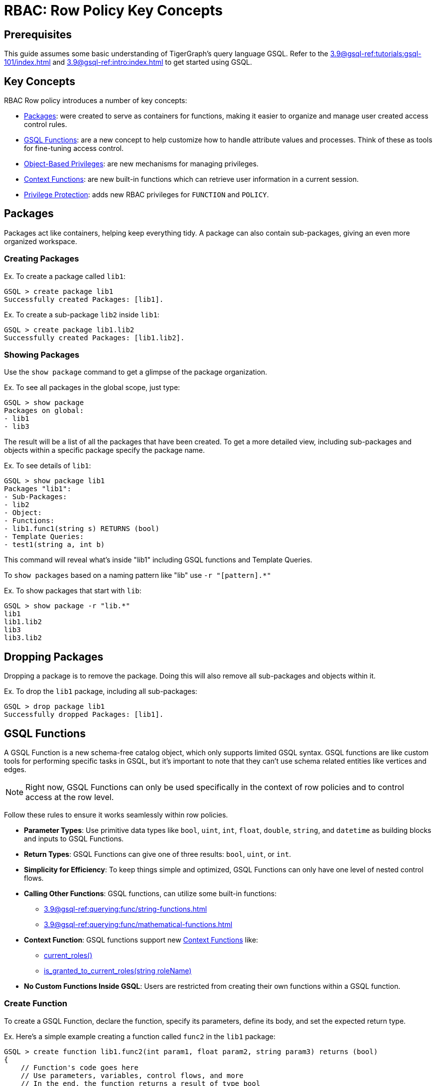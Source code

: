 = RBAC: Row Policy Key Concepts

== Prerequisites

This guide assumes some basic understanding of TigerGraph's query language GSQL.
Refer to the xref:3.9@gsql-ref:tutorials:gsql-101/index.adoc[] and xref:3.9@gsql-ref:intro:index.adoc[] to get started using GSQL.

== Key Concepts
RBAC Row policy introduces a number of key concepts:

* xref:#_packages[]: were created to serve as containers for functions, making it easier to organize and manage user created access control rules.

* xref:#_gsql_functions[]: are a new concept to help customize how to handle attribute values and processes. Think of these as tools for fine-tuning access control.

* xref:#_object_based_privileges[]: are new mechanisms for managing privileges.

* xref:#_context_functions[]: are new built-in functions which can retrieve user information in a current session.

* xref:#_privilege_protection[]: adds new RBAC privileges for `FUNCTION` and `POLICY`.


== Packages
Packages act like containers, helping keep everything tidy.
A package can also contain sub-packages, giving an even more organized workspace.

=== Creating Packages

.Ex. To create a package called `lib1`:
[console, gsql]
----
GSQL > create package lib1
Successfully created Packages: [lib1].
----

.Ex. To create a sub-package `lib2` inside `lib1`:
[console, gsql]
----
GSQL > create package lib1.lib2
Successfully created Packages: [lib1.lib2].
----

=== Showing Packages
Use the `show package` command to get a glimpse of the package organization.

.Ex. To see all packages in the global scope, just type:
[console, gsql]
----
GSQL > show package
Packages on global:
- lib1
- lib3
----
The result will be a list of all the packages that have been created.
To get a more detailed view, including sub-packages and objects within a specific package specify the package name.

.Ex. To see details of `lib1`:
[console]
----
GSQL > show package lib1
Packages "lib1":
- Sub-Packages:
- lib2
- Object:
- Functions:
- lib1.func1(string s) RETURNS (bool)
- Template Queries:
- test1(string a, int b)
----

This command will reveal what's inside "lib1" including GSQL functions and Template Queries.

To `show packages` based on a naming pattern like "lib" use `-r "[pattern].*"`

.Ex. To show packages that start with `lib`:
[console]
----
GSQL > show package -r "lib.*"
lib1
lib1.lib2
lib3
lib3.lib2
----

== Dropping Packages

Dropping a package is to remove the package.
Doing this will also remove all sub-packages and objects within it.

.Ex. To drop the `lib1` package, including all sub-packages:
[console]
----
GSQL > drop package lib1
Successfully dropped Packages: [lib1].
----

== GSQL Functions
A GSQL Function is a new schema-free catalog object, which only supports limited GSQL syntax.
GSQL functions are like custom tools for performing specific tasks in GSQL, but it's important to note that they can't use schema related entities like vertices and edges.

[NOTE]
====
Right now, GSQL Functions can only be used specifically in the context of row policies and to control access at the row level.
====

Follow these rules to ensure it works seamlessly within row policies.

* *Parameter Types*: Use primitive data types like `bool`, `uint`, `int`, `float`, `double`, `string`, and `datetime` as building blocks and inputs to GSQL Functions.

* *Return Types*: GSQL Functions can give one of three results: `bool`, `uint`, or `int`.

* *Simplicity for Efficiency*: To keep things simple and optimized, GSQL Functions can only have one level of nested control flows.

* *Calling Other Functions*: GSQL functions, can utilize some built-in functions:
** xref:3.9@gsql-ref:querying:func/string-functions.adoc[]
** xref:3.9@gsql-ref:querying:func/mathematical-functions.adoc[]

* *Context Function*: GSQL functions support new xref:#_context_functions[] like:
** xref:#_current_roles[]
** xref:#_is_granted_to_current_rolesstring_rolename[]

* *No Custom Functions Inside GSQL*: Users are restricted from creating their own functions within a GSQL function.

=== Create Function

To create a GSQL Function, declare the function, specify its parameters, define its body, and set the expected return type.

.Ex. Here's a simple example creating a function called `func2` in the `lib1` package:
[console, gsql]
----
GSQL > create function lib1.func2(int param1, float param2, string param3) returns (bool)
{
    // Function's code goes here
    // Use parameters, variables, control flows, and more
    // In the end, the function returns a result of type bool
}
----

.Ex. Here's a more detailed example with some example values:
[console]
----
GSQL > create function lib1.func2(int param1, float param2, string param3) returns (bool)
{
    EXCEPTION zero (40001);             // Exception declaration
    int i = 0;                       	// Variable declaration
    bool result = false;             	// Variable declaration
    i = param1;                     	// Variable assignment
    string j = upper(param3); 		// Variable declaration with function call
    SumAccum<String> @@ss;     		// Global accum declaration
    @@ss += param3;             			// Global accum assignment

    IF i == 0 THEN              			// If control flow
    raise zero ("Error: i is zero"); 	// Raise exception statement
    END;                              			// end of control flow

    CASE param3                     			 // Case-when control flow
    WHEN "ENG" THEN result = true;
    WHEN "MANAGER" THEN result = false;
    ELSE result = param2 > 2.1;
    END;                             			// end of control flow

    RETURN result;                  			// Return statement
}
----

It is important to note, GSQL Functions *do not* support cases where functions have two nested control flows.

.Ex. The example below will *not* work:
[console]
----
GSQL > create function p1.f6(string label, string company_name, int age) returns (bool)
{
    if label == "ENG" then
        if age > 2 then
            return true;
        end;
    end;
    return false;
}
----

In order to support nested control flows, a GSQL Function would need to be written like the case below.

.Ex. The example below will work:
[console]
----
create function p1.f6(string label, string company_name, int age) returns (bool)
{
    if label == "ENG" AND age > 2 then
            return true;
        end;
    return false;
}
----

=== Drop Function

To remove a GSQL function from a package, use `drop function`.

.Ex. This drops the "lib1.func2" function:
[console, gsql]
----
GSQL > drop function lib1.func2
Successfully dropped function: [lib1.func2].
----

.Ex. To drop functions, but that does not include functions in the sub-packages:
[console, gsql]
----
GSQL > drop function lib1.*
Successfully dropped functions: [lib1.func1, lib1.func2].
----

=== Install Function
To make functions available for use, they must be installed.

.Ex. This installs the `lib1.func2` and shows an example install message:
[console, gsql]
----
GSQL > install function lib1.func1
Start installing functions for package 'lib1' ...
Package function: lib1-func1
Select 'm1' as compile server, now connecting ...
Node 'm1' is prepared as compile server.
[=================================================] 100% (1/1)
Function installation finished for package 'lib1'.
----

.Ex. To install all functions use one of these commands:
[console]
----
GSQL > install function  ALL
GSQL > install function **
----

Specific functions can also be excluded or included.
To install functions in a specific package (ex. `lib1`).

.Ex. This command would *exclude* functions in the `lib1` sub-packages.
[console]
----
GSQL > install function lib1.*
----

.Ex. This command would install functions in a specific package (ex. `lib1`) and also include functions in the sub-packages:
[conosole]
----
GSQL > install function lib1.**
----

=== Install Options
Additionally, two options are available for function installation.

.Ex. The `-force` option forcefully installs this GSQL function.
[console]
----
GSQL > install function -force lib1.func2
----

.Ex. The `-debug` option enables a debug feature for this GSQL function.
[console]
----
GSQL > install function -debug lib1.func2
----

=== Show Function
To see what functions are available, use the `show function` command.
This command shows specific functions, functions within a package, or even all functions.

.Ex. To show details for the `lib1.func2` function:
[console, gsql]
----
GSQL > show function lib1.func2
create function lib1.func2() returns (bool) {
RETURN true;
}
----

.Ex. To show all functions in the `lib1` package, but do not include functions in the sub-packages:
[console]
----
GSQL > show function lib1.*
create function lib1.func1() returns (bool) {
RETURN true;
}
create function lib1.func2() returns (bool) {
RETURN true;
}
----

.Ex. Use `-r` to show all functions that start with `lib`:
[console]
----
GSQL > show function -r "lib.*"
create function lib1.func1() returns (bool) {
RETURN true;
}
create function lib1.func2() returns (bool) {
RETURN true;
}
create function lib2.func1() returns (bool) {
RETURN true;
}
----

.Ex. To show all functions available:
[console]
----
GSQL > show function *
create function lib1.func1() returns (bool) {
RETURN true;
}
create function lib1.func2() returns (bool) {
RETURN true;
}
create function lib2.func1() returns (bool) {
RETURN true;
}
----

== Object-Based Privileges

This mechanism allows users to grant or revoke privileges based on specific objects.
Allowing users to specify the privilege names, objects, and other details.

=== Privilege Details

Here are some important terms and details for object-based privileges:

* *Privilege Names*: Are the specific privileges that can be granted or revoked, such as `ACCESS`, `CREATE`, `READ`, etc.
* *Privilege Objects*: Are the objects to which the privileges apply.
They can be things like `GLOBAL`, `VERTEX`, `EDGE`, etc.
* *Privilege Scopes*: Define where these privileges apply, like `GRAPH`, `PACKAGE`, or `GLOBAL`.

To see a complete list, as well as the legacy privilege syntax that the object-base privilege relate to, go to the xref:rbac-row-policy/row-policy-privlages-table.adoc[].

=== Privilege Commands

To grant or revoke object-based privileges, use these commands.

.Ex. Granting Privileges:
[console, gsql]
----
GRANT privilegeNames ON privilegeObjects IN privilegeScopes TO roleNames
----

.Ex. Revoking Privileges:
[console, gsql]
----
REVOKE privilegeNames ON privilegeObjects IN privilegeScopes FROM roleNames
----

For users that grant privileges in the legacy privilege syntax, transitioning to object-based privilege syntax is simple.

.Compare Legacy and Object based syntax:
[cols="2", separator=¦ ]
|===
¦ Privilege Syntax ¦  Example

¦  Legacy ¦ grant privilege READ_DATA, CREATE_DATA, UPDATE_DATA, DELETE_DATA on global to role1

¦  Object-Based ¦ grant READ, CREATE, UPDATE, DELETE on ALL DATA in global to role1

|===

=== Privilege Protection
Additionally, there are new RBAC privileges to protect the `FUNCTION` and `POLICY`.

.FUNCTION
[cols="3", separator=¦ ]
|===
¦ Privilege ¦ Levels ¦ Operations

¦ USE ¦ global/package/function ¦

show function

apply row policy
¦ WRITE ¦ global/package/function ¦ create/replace/drop function

|===

.Policy
[cols="3", separator=¦ ]
|===
¦ Privilege ¦ Levels ¦ Operations

¦ READ ¦ global/graph ¦ show applied policy
¦ WRITE ¦ global/graph ¦ apply row policy

clear row policy
|===

.For built-in roles, there are some changes as well:
[cols="2", separator=¦ ]
|===
¦ Built-in Role ¦ New Privilege

¦ superuser ¦

USE_FUNCTION

WRITE_FUNCTION on global level

READ_POLICY

WRITE_POLICY on global level

¦ admin ¦

READ_POLICY

WRITE_POLICY on graph level
|===

== Context Functions

xref:gsql-ref:querying:func/context-functions.adoc[] are a set of new built-in functions that provide insights into the user's information during their current session.
They offer valuable insights into user roles, making it easier to manage access and privileges within TigerGraph.

They work in: `INSTALLED` queries, `INTERPRET` queries, and xref:#_gsql_functions[].

Before users can use Context Functions, they must enable REST++ authentication.
If it's not enabled, users will see an error message.
To learn more about REST++ authentication see xref:tigergraph-server:API:authentication.adoc[REST API Authentication].

Additionally, in order to use the context functions explicitly, ensure that the user holds the `READ_ROLE` privilege on the current graph, unless a xref:tigergraph-server:user-access:rbac-row-policy/setup-row-policy.adoc#_row_policy[Row Policy] already includes the context functions.


=== current_roles()
The `current_roles()` function gives users the role names granted to the current user, presented as a `SetAccum` of strings.
For instance, a user holds the roles `USregion` and `NAregion`, when this user runs a query or GSQL Function with `current_roles()`, it will return a `SetAccum` containing the strings, `USregion` and `NAregion`.

.Ex. Create the roles:
[console,gsql]
----
GSQL > create role USregion
GSQL > create role NAregion
GSQL > grant role USregion, NAregion to user1
GSQL > grant read on all roles in global to USregion
GSQL > grant read on all data in global to USregion
----

.Ex. Create a query with `current_roles()` :
[console,gsql]
----
GSQL > create query test() {
print current_roles();
}
----

.Ex. The result will show the user's roles:
[console,gsql]
----
GSQL > run query test()
{
    "version": {
        "edition": "enterprise",
        "api": "v2",
        "schema": 0
    },
    "error": false,
    "message": "",
    "results": [
    {
        "current_roles()": [
            "USregion",
            "NAregion"
        ]
    }
    ]
}
----

=== is_granted_to_current_roles(string roleName)

`is_granted_to_current_roles()` tells if the current user holds a particular role specified in the parameter.
This function returns a boolean value.

.Ex. Syntax:
[console,gsql]
----
is_granted_to_current_roles("USregion")
----

This should return true, because the user's role set contains `USregion` that was granted in the previous section.

.Ex. Create a query that prints `is_granted_to_current_roles()` and input `USregion`:
[console, gsql]
----
create query test2() {
print is_granted_to_current_roles("USregion");
}
----

.Ex. Run the query and the result will show whether the user has the specified role:
[console,gsql]
----
GSQL > run query test2()
{
    "version": {
        "edition": "enterprise",
        "api": "v2",
        "schema": 0
    },
    "error": false,
    "message": "",
    "results": [
    {
        "is_granted_to_current_roles(\"USregion\")": true
    }
    ]
}
----
